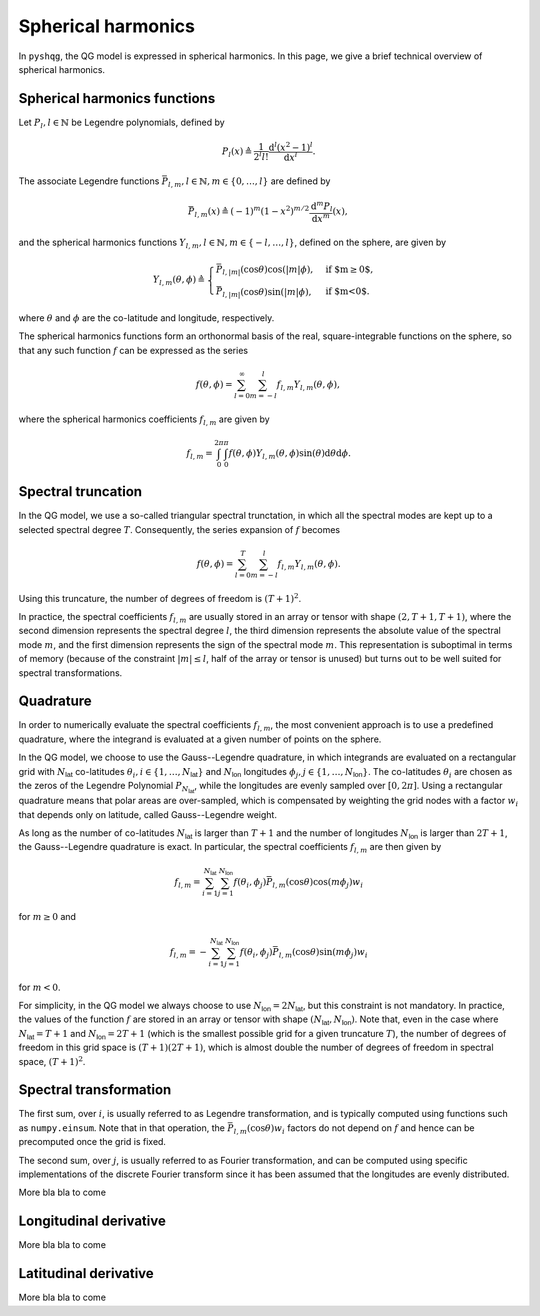 .. _spherical_harmonics:

Spherical harmonics
===================

In ``pyshqg``, the QG model is expressed in spherical harmonics.
In this page, we give a brief technical overview of spherical harmonics.

Spherical harmonics functions
-----------------------------

Let :math:`P_{l}, l\in\mathbb{N}` be Legendre polynomials, defined by

.. math::

   P_{l}(x) \triangleq \frac{1}{2^{l}l!} \frac{\mathrm{d}^{l}(x^{2}-1)^{l}}{\mathrm{d}x^{l}}.

The associate Legendre functions :math:`\bar{P}_{l,m}, l\in\mathbb{N}, m\in\{0, \ldots, l\}` are defined by

.. math::

   \bar{P}_{l,m}(x) \triangleq (-1)^{m}(1-x^{2})^{m/2}\frac{\mathrm{d}^{m}P_{l}}{\mathrm{d}x^{m}}(x),

and the spherical harmonics functions :math:`Y_{l,m}, l\in\mathbb{N}, m\in\{-l, \ldots, l\}`, defined on the sphere, are given by

.. math::

   Y_{l,m}(\theta, \phi) \triangleq \begin{cases}
   \bar{P}_{l,|m|}(\mathrm{cos}\theta)\mathrm{cos}(|m|\phi), & \text{if $m\geq0$}, \\
   \bar{P}_{l,|m|}(\mathrm{cos}\theta)\mathrm{sin}(|m|\phi), & \text{if $m<0$}.
   \end{cases}

where :math:`\theta` and :math:`\phi` are the co-latitude and longitude, respectively.

The spherical harmonics functions form an orthonormal basis of the real, square-integrable
functions on the sphere, so that any such function :math:`f` can be expressed as the series

.. math::

    f(\theta, \phi) = \sum_{l=0}^{\infty}\sum_{m=-l}^{l} f_{l,m}Y_{l,m}(\theta, \phi),

where the spherical harmonics coefficients :math:`f_{l,m}` are given by

.. math::
   f_{l,m} = \int_{0}^{2\pi}\int_{0}^{\pi} f(\theta, \phi) Y_{l,m}(\theta, \phi) \mathrm{sin}(\theta)\mathrm{d}\theta\mathrm{d}\phi.

Spectral truncation
-------------------

In the QG model, we use a so-called triangular spectral trunctation, in which
all the spectral modes are kept up to a selected spectral degree :math:`T`.
Consequently, the series expansion of :math:`f` becomes

.. math::

    f(\theta, \phi) = \sum_{l=0}^{T}\sum_{m=-l}^{l} f_{l,m}Y_{l,m}(\theta, \phi).

Using this truncature, the number of degrees of freedom is :math:`(T+1)^{2}`.

In practice, the spectral coefficients :math:`f_{l,m}` are usually stored
in an array or tensor with shape :math:`(2, T+1, T+1)`, where the second
dimension represents the spectral degree :math:`l`, the third dimension
represents the absolute value of the spectral mode :math:`m`, and the first
dimension represents the sign of the spectral mode :math:`m`. This
representation is suboptimal in terms of memory (because of the constraint
:math:`|m|\leq l`, half of the array or tensor is unused) but turns out to
be well suited for spectral transformations.

Quadrature
----------

In order to numerically evaluate the spectral coefficients :math:`f_{l,m}`,
the most convenient approach is to use a predefined quadrature, where the
integrand is evaluated at a given number of points on the sphere.

In the QG model, we choose to use the Gauss--Legendre quadrature, in which
integrands are evaluated on a rectangular grid with :math:`N_{\mathsf{lat}}`
co-latitudes :math:`\theta_{i}, i\in\{1, \ldots, N_{\mathsf{lat}}\}` and 
:math:`N_{\mathsf{lon}}` longitudes :math:`\phi_{j}, j\in\{1, \ldots, N_{\mathsf{lon}}\}`.
The co-latitudes :math:`\theta_{i}` are chosen as the zeros of the Legendre
Polynomial :math:`P_{N_{\mathsf{lat}}}`, while the longitudes are evenly
sampled over :math:`[0, 2\pi]`. Using a rectangular quadrature means that 
polar areas are over-sampled, which is compensated by weighting the grid
nodes with a factor :math:`w_{i}` that depends only on latitude, called Gauss--Legendre
weight. 

As long as the number of co-latitudes :math:`N_{\mathsf{lat}}` is larger
than :math:`T+1` and the number of longitudes :math:`N_{\mathsf{lon}}` is larger
than :math:`2T+1`, the Gauss--Legendre quadrature is exact.
In particular, the spectral coefficients :math:`f_{l,m}` are then given by

.. math::

    f_{l,m} = \sum_{i=1}^{N_{\mathsf{lat}}} \sum_{j=1}^{N_{\mathsf{lon}}}
    f(\theta_{i}, \phi_{j}) \bar{P}_{l, m}(\mathrm{cos}\theta)\mathrm{cos}(m\phi_{j}) w_{i}

for :math:`m\geq0` and

.. math::

    f_{l,m} = - \sum_{i=1}^{N_{\mathsf{lat}}} \sum_{j=1}^{N_{\mathsf{lon}}}
    f(\theta_{i}, \phi_{j}) \bar{P}_{l, m}(\mathrm{cos}\theta)\mathrm{sin}(m\phi_{j}) w_{i}

for :math:`m<0`.

For simplicity, in the QG model we always choose to use 
:math:`N_{\mathsf{lon}}=2N_{\mathsf{lat}}`, but this constraint is not
mandatory. In practice, the values of the function :math:`f` are stored
in an array or tensor with shape :math:`(N_{\mathsf{lat}}, N_{\mathsf{lon}})`.
Note that, even in the case where :math:`N_{\mathsf{lat}}=T+1` and
:math:`N_{\mathsf{lon}}=2T+1` (which is the smallest possible grid for a given
truncature :math:`T`), the number of degrees of freedom in this grid space
is :math:`(T+1)(2T+1)`, which is almost double the number of degrees
of freedom in spectral space, :math:`(T+1)^{2}`.


Spectral transformation
-----------------------

The first sum, over :math:`i`, is usually referred to as Legendre transformation,
and is typically computed using functions such as ``numpy.einsum``. Note that
in that operation, the :math:`\bar{P}_{l, m}(\mathrm{cos}\theta)w_{i}` factors
do not depend on :math:`f` and hence can be precomputed once the grid is fixed.

The second sum, over :math:`j`, is usually referred to as Fourier transformation,
and can be computed using specific implementations of the discrete Fourier
transform since it has been assumed that the longitudes are evenly distributed.

More bla bla to come

Longitudinal derivative
-----------------------

More bla bla to come

Latitudinal derivative
----------------------

More bla bla to come

